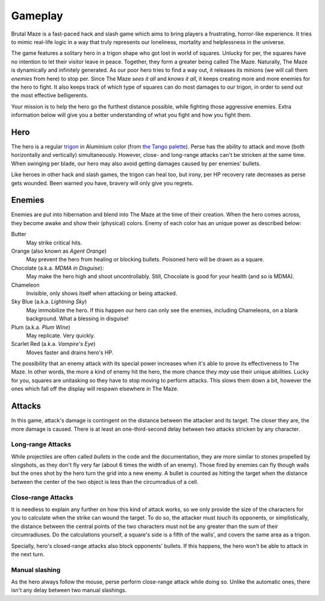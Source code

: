 Gameplay
========

Brutal Maze is a fast-paced hack and slash game which aims to bring players
a frustrating, horror-like experience.  It tries to mimic real-life logic in
a way that truly represents our loneliness, mortality and helplessness
in the universe.

The game features a solitary hero in a trigon shape who got lost in world of
squares.  Unlucky for per, the squares have no intention to let their visitor
leave in peace.  Together, they form a greater being called The Maze.
Naturally, The Maze is dynamically and infinitely generated.  As our poor hero
tries to find a way out, it releases its minions (we will call them *enemies*
from here) to stop per.  Since The Maze *sees it all* and *knows it all*,
it keeps creating more and more enemies for the hero to fight.  It also
keeps track of which type of squares can do most damages to our trigon,
in order to send out the most effective belligerents.

Your mission is to help the hero go the furthest distance possible,
while fighting those aggressive enemies.  Extra information below will
give you a better understanding of what you fight and how you fight them.

Hero
----

The hero is a regular trigon_ in Aluminium color (from `the Tango palette`_).
Perse has the ability to attack and move (both horizontally and vertically)
simultaneously.  However, close- and long-range attacks can't be stricken
at the same time.  When swinging per blade, our hero may also avoid getting
damages caused by per enemies' bullets.

Like heroes in other hack and slash games, the trigon can heal too, but irony,
per HP recovery rate decreases as perse gets wounded.  Been warned you have,
bravery will only give you regrets.

Enemies
-------

Enemies are put into hibernation and blend into The Maze at the time of their
creation.  When the hero comes across, they become awake and show their
(physical) colors.  Enemy of each color has an unique power as described below:

Butter
   May strike critical hits.

Orange (also known as *Agent Orange*)
   May prevent the hero from healing or blocking bullets.
   Poisoned hero will be drawn as a square.

Chocolate (a.k.a. *MDMA in Disguise*):
   May make the hero high and shoot uncontrollably.
   Still, Chocolate is good for your health (and so is MDMA).

Chameleon
   Invisible, only shows itself when attacking or being attacked.

Sky Blue (a.k.a. *Lightning Sky*)
   May immobilize the hero.  If this happen our hero can only see the enemies,
   including Chameleons, on a blank background.  What a blessing in disguise!

Plum (a.k.a. *Plum Wine*)
   May replicate.  Very quickly.

Scarlet Red (a.k.a. *Vampire's Eye*)
   Moves faster and drains hero's HP.

The possibility that an enemy attack with its special power increases when it's
able to prove its effectiveness to The Maze.  In other words, the more a kind
of enemy hit the hero, the more chance they *may* use their unique abilities.
Lucky for you, squares are unitasking so they have to stop moving to perform
attacks.  This slows them down a bit, however the ones which fall off the
display will respawn elsewhere in The Maze.

Attacks
-------

In this game, attack's damage is contingent on the distance between the
attacker and its target.  The closer they are, the more damage is caused.
There is at least an one-third-second delay between two attacks stricken
by any character.

Long-range Attacks
^^^^^^^^^^^^^^^^^^

While projectiles are often called *bullets* in the code and the documentation,
they are more similar to stones propelled by slingshots, as they don't fly very
far (about 6 times the width of an enemy).  Those fired by enemies can fly
though walls but the ones shot by the hero turn the grid into a new enemy.
A bullet is counted as hitting the target when the distance between the center
of the two object is less than the circumradius of a cell.

Close-range Attacks
^^^^^^^^^^^^^^^^^^^

It is needless to explain any further on how this kind of attack works, so we
only provide the size of the characters for you to calculate when the strike
can wound the target.  To do so, the attacker must *touch* its opponents, or
simplistically, the distance between the central points of the two characters
must not be any greater than the sum of their circumradiuses.  Do the
calculations yourself, a square's side is a fifth of the walls', and covers the
same area as a trigon.

Specially, hero's closed-range attacks also block opponents' bullets.
If this happens, the hero won't be able to attack in the next turn.

Manual slashing
^^^^^^^^^^^^^^^

As the hero always follow the mouse, perse perform close-range attack
while doing so.  Unlike the automatic ones, there isn't any delay between
two manual slashings.

.. _trigon:
   https://www.pygame.org/docs/ref/gfxdraw.html#pygame.gfxdraw.aatrigon
.. _the Tango palette:
   https://en.wikipedia.org/wiki/Tango_Desktop_Project#Palette
